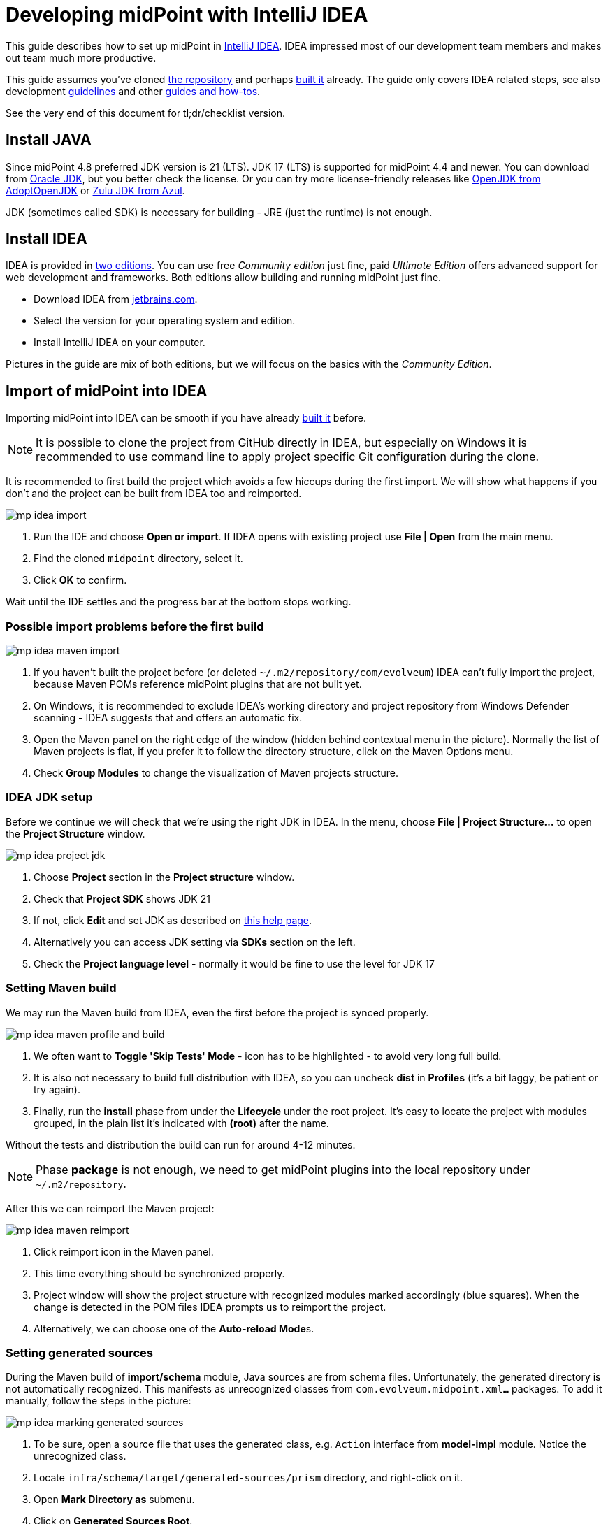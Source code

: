 = Developing midPoint with IntelliJ IDEA
:page-toc: float-right
:link-mp-build: https://docs.evolveum.com/midpoint/install/source/
:link-dev-guidelines: https://docs.evolveum.com/midpoint/devel/guidelines/
:link-dev-guides-and-howtos: https://docs.evolveum.com/midpoint/devel/guides/

This guide describes how to set up midPoint in https://www.jetbrains.com/idea/[IntelliJ IDEA].
IDEA impressed most of our development team members and makes out team much more productive.

This guide assumes you've cloned https://github.com/Evolveum/midpoint[the repository] and perhaps {link-mp-build}[built it] already.
The guide only covers IDEA related steps, see also development {link-dev-guidelines}[guidelines]
and other {link-dev-guides-and-howtos}[guides and how-tos].

See the very end of this document for tl;dr/checklist version.

== Install JAVA

Since midPoint 4.8 preferred JDK version is 21 (LTS). JDK 17 (LTS) is supported for midPoint 4.4 and newer.
You can download from http://www.oracle.com/technetwork/java/javase/downloads/index.html[Oracle JDK], but you better check the license.
Or you can try more license-friendly releases like https://adoptopenjdk.net/[OpenJDK from AdoptOpenJDK]
or https://www.azul.com/downloads/?version=java-21-lts&architecture=x86-64-bit&package=jdk#zulu[Zulu JDK from Azul].

JDK (sometimes called SDK) is necessary for building - JRE (just the runtime) is not enough.

== Install IDEA

IDEA is provided in https://www.jetbrains.com/idea/features/editions_comparison_matrix.html[two editions].
You can use free _Community edition_ just fine, paid _Ultimate Edition_ offers advanced support for web development and frameworks.
Both editions allow building and running midPoint just fine.

* Download IDEA from http://www.jetbrains.com/idea/download/index.html[jetbrains.com].
* Select the version for your operating system and edition.
* Install IntelliJ IDEA on your computer.

Pictures in the guide are mix of both editions, but we will focus on the basics with the _Community Edition_.

== Import of midPoint into IDEA

Importing midPoint into IDEA can be smooth if you have already {link-mp-build}[built it] before.

[NOTE]
It is possible to clone the project from GitHub directly in IDEA, but especially on Windows it is recommended to use command line to apply project specific Git configuration during the clone.

It is recommended to first build the project which avoids a few hiccups during the first import.
We will show what happens if you don't and the project can be built from IDEA too and reimported.

image:mp-idea-import.png[]

1. Run the IDE and choose *Open or import*.
If IDEA opens with existing project use *File | Open* from the main menu.
2. Find the cloned `midpoint` directory, select it.
3. Click *OK* to confirm.

Wait until the IDE settles and the progress bar at the bottom stops working.

=== Possible import problems before the first build

image:mp-idea-maven-import.png[]

1. If you haven't built the project before (or deleted `~/.m2/repository/com/evolveum`) IDEA can't fully import the project, because Maven POMs reference midPoint plugins that are not built yet.
2. On Windows, it is recommended to exclude IDEA's working directory and project repository from Windows Defender scanning - IDEA suggests that and offers an automatic fix.
3. Open the Maven panel on the right edge of the window (hidden behind contextual menu in the picture).
Normally the list of Maven projects is flat, if you prefer it to follow the directory structure, click on the Maven Options menu.
4. Check *Group Modules* to change the visualization of Maven projects structure.

=== IDEA JDK setup

Before we continue we will check that we're using the right JDK in IDEA.
In the menu, choose *File | Project Structure...* to open the *Project Structure* window.

image:mp-idea-project-jdk.png[]

1. Choose *Project* section in the *Project structure* window.
2. Check that *Project SDK* shows JDK 21
3. If not, click *Edit* and set JDK as described on https://www.jetbrains.com/help/idea/sdk.html[this help page].
4. Alternatively you can access JDK setting via *SDKs* section on the left.
5. Check the *Project language level* - normally it would be fine to use the level for JDK 17

=== Setting Maven build

We may run the Maven build from IDEA, even the first before the project is synced properly.

image:mp-idea-maven-profile-and-build.png[]

1. We often want to *Toggle 'Skip Tests' Mode* - icon has to be highlighted - to avoid very long full build.
2. It is also not necessary to build full distribution with IDEA, so you can uncheck *dist* in *Profiles* (it's a bit laggy, be patient or try again).
3. Finally, run the *install* phase from under the *Lifecycle* under the root project.
It's easy to locate the project with modules grouped, in the plain list it's indicated with *(root)* after the name.

Without the tests and distribution the build can run for around 4-12 minutes.

[NOTE]
Phase *package* is not enough, we need to get midPoint plugins into the local repository under `~/.m2/repository`.

After this we can reimport the Maven project:

image:mp-idea-maven-reimport.png[]

1. Click reimport icon in the Maven panel.
2. This time everything should be synchronized properly.
3. Project window will show the project structure with recognized modules marked accordingly (blue squares).
When the change is detected in the POM files IDEA prompts us to reimport the project.
4. Alternatively, we can choose one of the **Auto-reload Mode**s.

=== Setting generated sources

During the Maven build of *import/schema* module, Java sources are from schema files.
Unfortunately, the generated directory is not automatically recognized.
This manifests as unrecognized classes from `com.evolveum.midpoint.xml...` packages.
To add it manually, follow the steps in the picture:

image:mp-idea-marking-generated-sources.png[]

1. To be sure, open a source file that uses the generated class, e.g. `Action` interface from *model-impl* module.
Notice the unrecognized class.
2. Locate `infra/schema/target/generated-sources/prism` directory, and right-click on it.
3. Open *Mark Directory as* submenu.
4. Click on *Generated Sources Root*.

After a while (a click to an editor may be needed) the missing files are recognized and the errors disappear.

== Running midPoint in IDEA

We will run midPoint as standalone application which is a recommended deployment.

=== Preparing PostgreSQL database for native repository

Since midPoint 4.4 generic repositories are deprecated and since midPoint 4.9, embedded H2 database support was dropped.
This means we should use PostgreSQL database to enable all features of midPoint.

New database is needed and has to be populated with scripts located in `config/sql/native` directory:

* `postgres.sql` - main db objects
* `postgres-quartz.sql` - quartz scheduler objects
* `postgres-audit.sql` - audit db objects

Detailed instructions on how to set up PostgreSQL database are available in the xref:/midpoint/repository/native-postgresql/usage/[configuration] for native PostgreSQL repository.

JDBC url, username and password will be needed in next steps.

=== Preparing <MIDPOINT_HOME> directory

MidPoint needs a directory to store basic configuration and logs.
It's called `midpoint.home`.
Create a directory where repository configuration, logs and other files will be stored.
Copy `config/config-native.xml` to the `midpoint.home` directory and rename it to `config.xml`.
Edit the file to set the database JDBC url, username and password.

=== Setting up the run configuration

image:mp-idea-first-midpoint-run.png[]

To run the application:

1. Locate the main class `MidPointSpringApplication`, for instance press `Ctrl+N`, type *mpsa* and press `Enter`.
2. Click the green run icon.
3. Choose *Edit 'MidPointSpringApplication '...*.

IDEA creates the run configuration and whenever the right run configuration is selected, it's easy to run it with the icons in the toolbar next to the name of the run configuration, or just press `Shift+F10`.
Alternatively you can use `Alt+Shift+F10` to show the *Run...* popup.
Right now we need to edit it:

image:mp-idea-edit-run-configuration.png[]

Click on the dropdown with run configurations in the toolbar and choose *Edit Configurations...*.
Alternatively, press `Alt+Shift+F10` and then `0`.

image:mp-idea-run-configuration-provided-scope-and-shorten-classpath.png[]

In the run configuration:

. Give the configuration some name, e.g. _midpoint_ and save so it's not transient anymore.
. Make sure java 21 is selected to be used to run the application.
. Add VM options
+
[source]
----
-Dserver.port=8080
-Xms1g
-Xmx4g
-Dmidpoint.home=<PATH_TO_MIDPOINT_HOME>
-Dmidpoint.nodeId=node1
--add-opens
java.base/java.io=ALL-UNNAMED
-XX:ReservedCodeCacheSize=250m
-Dmidpoint.administrator.initialPassword=qwer1234X!
----
. Check the checkbox named *Include dependencies with "Provided" scope*.
. (Optional) Running the application may also fail on the command line being too long (especially on Windows).
It is easy to fix with the option name *Shorten command line*.
This is actually offered by IDEA if this happens, so there is no need to do it proactively.
The application runs just fine with the shortened classpath, but the classpath information in the log is less helpful.
. Confirm the changes with *OK* and run the application again.
. This time it should not terminate and show log similar to the picture.
You may ignore various warnings reported on stderr output (in red).

After a while, open your browser and head to http://localhost:8080 - midPoint application should appear and you can log in with the traditional *administrator*/*qwer1234X!* combo.

=== Viewing logs

If something goes wrong it's time to check the main applicaiton log.
Console output reports the location of `midpoint.home`, open the directory, go to `log` subdirectory and open `midpoint.log` there.
It's beyond the scope of this article to cover possible problems, but there should be none under normal circumstances.

The console shows very little and it may be preferred to see the logs in the IDE too.

image:mp-idea-run-configuration-logs.png[]

1. Open the run configuration and choose *Logs* tab.
2. Click the plus icon to add a new log file.
3. Choose the alias for a log file, it will be displayed on its tab.
4. Click the folder icon.
5. Locate the log file.
6. Confirm the location.
7. Confirm the log file configuration.
8. Confirm the run configuration changes.

After restarting the application there will be separate tab *Console* and *midpoint.log*.
It may take some time after the start of the application before first logs appear.

image:mp-idea-midpoint-log-and-levels.png[]

It may happen that not all logs are shown at first.
To fix this:

1. Click on the *midpoint.log* tab.
2. Click on the log level filter dropdown and choose required level (e.g. *all*).

== Running the tests in IDEA

To run the tests in IDEA, you can open the test class, right-click on the class name and choose *Run 'Test...'*.
IDEA will run the test and show the results in the *Run* window.

For tests that require repository to be available, test database has to be prepared.
New database can be prepared as described in the previous section.
Don't share the database with your standard run configuration.
Tests often clean the database during the run, and you may lose your data.

Edit run configuration for test and add following `VM options`:

.Example of VM options for running tests with native repository in IDEA.
[source]
----
-ea
-Xmx4g
--add-exports
java.management/sun.management=ALL-UNNAMED
-Duser.language=en
-Dmidpoint.repository.jdbcUrl=jdbc:postgresql://localhost:5432/midpoint_test
-Dmidpoint.repository.jdbcPassword=midpoint_test
-Dmidpoint.repository.jdbcUsername=midpoint_test
-Dmidpoint.repository.database=postgres
-Dtest.config.file=test-config-new-repo.xml
----

Don't forget to update JDBC url, username and password to match your test database.

== Create copyright profile

Copyright profile is a set of rules that IDEA uses to insert copyright headers into new files.

MidPoint code is dual licensed under Apache License 2.0 and European Union Public License and the copyright header should be present in every source file.

.Screenshot of settings for copyright profiles.
image:mp-idea-copyright-profile.png[]

== TODO

image:mp-idea-unignore-maven-projects.png[]
image:mp-idea-running-test-dummy-connector-classpath.png[]
image:mp-idea-duplicate-dependencies.png[]
image:mp-idea-find-library-usage.png[]

== Other IDEA customizations

* To change the font size in the editor (it may be too small on some screens), see *File | Settings | Editor | Font*.

== Short version (checklist)

Essential setup tasks:

* Use JDK 11 (for midPoint up to 4.3) or JDK 17 (for midPoint 4.4 and later).
* Run `mvn clean install -DskipTests -P -dist` at least once.
* Import the project into IDEA as Maven project, set your JDK to correct version (11/17).
* Set Maven profiles, e.g. disable the *dist* profile.
* Mark `infra/schema/target/generated/cxf` directory as generated sources.
* Add run configuration for `MidPointSpringApplication` with *Provided* dependencies included on the classpath and try to run it (shorten the command line if necessary, e.g. using *JAR manifest*).
* Disable Maven modules *Dummy Connector* and *Dummy Connector Fake* under *midPoint Icf Connectors* but keep them as IDEA modules (to avoid incomplete refactorings).
Try to run test like `TestReconTask` to check the setup.

Now you can perform other setup tasks like copyright headers, database settings, etc.
